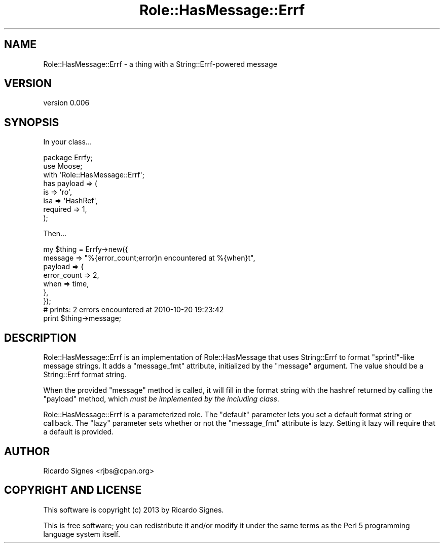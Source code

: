 .\" Automatically generated by Pod::Man 4.11 (Pod::Simple 3.35)
.\"
.\" Standard preamble:
.\" ========================================================================
.de Sp \" Vertical space (when we can't use .PP)
.if t .sp .5v
.if n .sp
..
.de Vb \" Begin verbatim text
.ft CW
.nf
.ne \\$1
..
.de Ve \" End verbatim text
.ft R
.fi
..
.\" Set up some character translations and predefined strings.  \*(-- will
.\" give an unbreakable dash, \*(PI will give pi, \*(L" will give a left
.\" double quote, and \*(R" will give a right double quote.  \*(C+ will
.\" give a nicer C++.  Capital omega is used to do unbreakable dashes and
.\" therefore won't be available.  \*(C` and \*(C' expand to `' in nroff,
.\" nothing in troff, for use with C<>.
.tr \(*W-
.ds C+ C\v'-.1v'\h'-1p'\s-2+\h'-1p'+\s0\v'.1v'\h'-1p'
.ie n \{\
.    ds -- \(*W-
.    ds PI pi
.    if (\n(.H=4u)&(1m=24u) .ds -- \(*W\h'-12u'\(*W\h'-12u'-\" diablo 10 pitch
.    if (\n(.H=4u)&(1m=20u) .ds -- \(*W\h'-12u'\(*W\h'-8u'-\"  diablo 12 pitch
.    ds L" ""
.    ds R" ""
.    ds C` ""
.    ds C' ""
'br\}
.el\{\
.    ds -- \|\(em\|
.    ds PI \(*p
.    ds L" ``
.    ds R" ''
.    ds C`
.    ds C'
'br\}
.\"
.\" Escape single quotes in literal strings from groff's Unicode transform.
.ie \n(.g .ds Aq \(aq
.el       .ds Aq '
.\"
.\" If the F register is >0, we'll generate index entries on stderr for
.\" titles (.TH), headers (.SH), subsections (.SS), items (.Ip), and index
.\" entries marked with X<> in POD.  Of course, you'll have to process the
.\" output yourself in some meaningful fashion.
.\"
.\" Avoid warning from groff about undefined register 'F'.
.de IX
..
.nr rF 0
.if \n(.g .if rF .nr rF 1
.if (\n(rF:(\n(.g==0)) \{\
.    if \nF \{\
.        de IX
.        tm Index:\\$1\t\\n%\t"\\$2"
..
.        if !\nF==2 \{\
.            nr % 0
.            nr F 2
.        \}
.    \}
.\}
.rr rF
.\" ========================================================================
.\"
.IX Title "Role::HasMessage::Errf 3pm"
.TH Role::HasMessage::Errf 3pm "2013-10-16" "perl v5.30.0" "User Contributed Perl Documentation"
.\" For nroff, turn off justification.  Always turn off hyphenation; it makes
.\" way too many mistakes in technical documents.
.if n .ad l
.nh
.SH "NAME"
Role::HasMessage::Errf \- a thing with a String::Errf\-powered message
.SH "VERSION"
.IX Header "VERSION"
version 0.006
.SH "SYNOPSIS"
.IX Header "SYNOPSIS"
In your class...
.PP
.Vb 2
\&  package Errfy;
\&  use Moose;
\&
\&  with \*(AqRole::HasMessage::Errf\*(Aq;
\&
\&  has payload => (
\&    is  => \*(Aqro\*(Aq,
\&    isa => \*(AqHashRef\*(Aq,
\&    required => 1,
\&  );
.Ve
.PP
Then...
.PP
.Vb 7
\&  my $thing = Errfy\->new({
\&    message => "%{error_count;error}n encountered at %{when}t",
\&    payload => {
\&      error_count => 2,
\&      when        => time,
\&    },
\&  });
\&
\&  # prints: 2 errors encountered at 2010\-10\-20 19:23:42
\&  print $thing\->message;
.Ve
.SH "DESCRIPTION"
.IX Header "DESCRIPTION"
Role::HasMessage::Errf is an implementation of Role::HasMessage that uses
String::Errf to format \f(CW\*(C`sprintf\*(C'\fR\-like message strings.  It adds a
\&\f(CW\*(C`message_fmt\*(C'\fR attribute, initialized by the \f(CW\*(C`message\*(C'\fR argument.  The value
should be a String::Errf format string.
.PP
When the provided \f(CW\*(C`message\*(C'\fR method is called, it will fill in the format
string with the hashref returned by calling the \f(CW\*(C`payload\*(C'\fR method, which \fImust
be implemented by the including class\fR.
.PP
Role::HasMessage::Errf is a parameterized role.
The \f(CW\*(C`default\*(C'\fR parameter lets you set a default format string or callback.  The
\&\f(CW\*(C`lazy\*(C'\fR parameter sets whether or not the \f(CW\*(C`message_fmt\*(C'\fR attribute is lazy.
Setting it lazy will require that a default is provided.
.SH "AUTHOR"
.IX Header "AUTHOR"
Ricardo Signes <rjbs@cpan.org>
.SH "COPYRIGHT AND LICENSE"
.IX Header "COPYRIGHT AND LICENSE"
This software is copyright (c) 2013 by Ricardo Signes.
.PP
This is free software; you can redistribute it and/or modify it under
the same terms as the Perl 5 programming language system itself.
